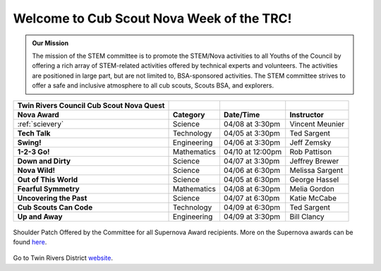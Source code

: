 
.. _introduction:

Welcome to Cub Scout Nova Week of the TRC!
++++++++++++++++++++++++++++++++++++++++++++

.. admonition:: **Our Mission**

		The mission of the STEM committee is to  promote the STEM/Nova activities to all Youths of the Council by offering a rich array of STEM-related activities offered by technical experts and volunteers. The activities are positioned in large part, but are not limited to, BSA-sponsored activities. The STEM committee strives to offer a safe and inclusive atmosphere to all cub scouts, Scouts BSA, and explorers.
	

		
+----------------+----------------+----------------+----------------+
| Twin Rivers    |                |                |                |
| Council Cub    |                |                |                |
| Scout Nova     |                |                |                |
| Quest          |                |                |                |
+================+================+================+================+
| **Nova Award** | **Category**   | **Date/Time**  | **Instructor** |
+----------------+----------------+----------------+----------------+
|:ref:`scievery` | Science        | 04/08 at       | Vincent        |
|                |                | 3:30pm         | Meunier        |
+----------------+----------------+----------------+----------------+
| **Tech Talk**  | Technology     | 04/05 at       | Ted Sargent    |
|                |                | 3:30pm         |                |
+----------------+----------------+----------------+----------------+
| **Swing!**     | Engineering    | 04/06 at       | Jeff Zemsky    |
|                |                | 3:30pm         |                |
+----------------+----------------+----------------+----------------+
| **1-2-3 Go!**  | Mathematics    | 04/10 at       | Rob Pattison   |
|                |                | 12:00pm        |                |
+----------------+----------------+----------------+----------------+
| **Down and     | Science        | 04/07 at       | Jeffrey Brewer |
| Dirty**        |                | 3:30pm         |                |
+----------------+----------------+----------------+----------------+
| **Nova Wild!** | Science        | 04/06 at       | Melissa        |
|                |                | 6:30pm         | Sargent        |
+----------------+----------------+----------------+----------------+
| **Out of This  | Science        | 04/05 at       | George Hassel  |
| World**        |                | 6:30pm         |                |
+----------------+----------------+----------------+----------------+
| **Fearful      | Mathematics    | 04/08 at       | Melia Gordon   |
| Symmetry**     |                | 6:30pm         |                |
+----------------+----------------+----------------+----------------+
| **Uncovering   | Science        | 04/07 at       | Katie McCabe   |
| the Past**     |                | 6:30pm         |                |
+----------------+----------------+----------------+----------------+
| **Cub Scouts   | Technology     | 04/09 at       | Ted Sargent    |
| Can Code**     |                | 6:30pm         |                |
+----------------+----------------+----------------+----------------+
| **Up and       | Engineering    | 04/09 at       | Bill Clancy    |
| Away**         |                | 3:30pm         |                |
+----------------+----------------+----------------+----------------+

		
.. figure:: _images/shoulderpatchSupernova.png		
   :width: 600px
   :align: center
   :alt: alternate text
   :figclass: align-center
     
   Shoulder Patch Offered by the Committee for all Supernova Award recipients. More on the Supernova awards can be found `here <https://www.scouting.org/stem-nova-awards/awards/>`__. 


Go to Twin Rivers District `website <https://www.trcscouting.org>`_. 
